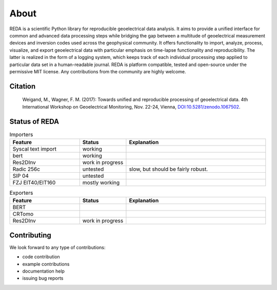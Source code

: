 About
=====

REDA is a scientific Python library for reproducible geoelectrical data
analysis. It aims to provide a unified interface for common and advanced data
processing steps while bridging the gap between a multitude of geoelectrical
measurement devices and inversion codes used across the geophysical community.
It offers functionality to import, analyze, process, visualize, and export
geoelectrical data with particular emphasis on time-lapse functionality and
reproducibility. The latter is realized in the form of a logging system, which
keeps track of each individual processing step applied to particular data set
in a human-readable journal. REDA is platform compatible, tested and
open-source under the permissive MIT license. Any contributions from the
community are highly welcome.

Citation
--------

  Weigand, M., Wagner, F. M. (2017): Towards unified and reproducible processing
  of geoelectrical data. 4th International Workshop on Geoelectrical Monitoring,
  Nov. 22-24, Vienna, `DOI:10.5281/zenodo.1067502
  <https://doi.org/10.5281/zenodo.1067502>`_.

Status of REDA
--------------

.. role:: red
.. role:: green
.. role:: orange

.. raw:: html

    <style> .red {color:red} </style>
    <style> .green {color:green} </style>
    <style> .orange {color:orange} </style>


.. list-table:: Importers
    :widths: 15 10 30
    :header-rows: 1

    * - Feature
      - Status
      - Explanation
    * - Syscal text import
      - :green:`working`
      -
    * - bert
      - :green:`working`
      -
    * - Res2DInv
      - :red:`work in progress`
      -
    * - Radic 256c
      - :orange:`untested`
      - slow, but should be fairly robust.
    * - SIP 04
      - :orange:`untested`
      -
    * - FZJ EIT40/EIT160
      - :green:`mostly working`
      -

.. list-table:: Exporters
    :widths: 15 10 30
    :header-rows: 1

    * - Feature
      - Status
      - Explanation
    * - BERT
      -
      -
    * - CRTomo
      -
      -
    * - Res2DInv
      - :red:`work in progress`
      -

Contributing
------------

We look forward to any type of contributions:

* code contribution
* example contributions
* documentation help
* issuing bug reports
